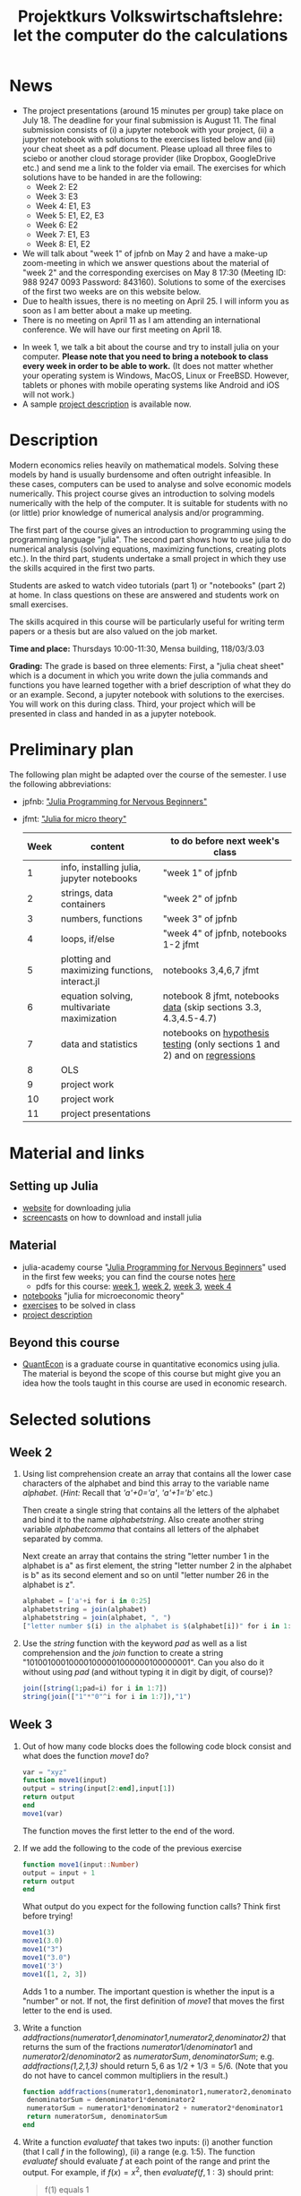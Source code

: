 #+Title: Projektkurs Volkswirtschaftslehre: let the computer do the calculations
#+Options: toc:nil
#+HTML_HEAD: <link rel="icon" href="./icons/pc.webp">
* News
- The project presentations (around 15 minutes per group) take place on July 18. The deadline for your final submission is August 11. The final submission consists of (i) a jupyter notebook with your project, (ii) a jupyter notebook with solutions to the exercises listed below and (iii) your cheat sheet as a pdf document. Please upload all three files to sciebo or another cloud storage provider (like Dropbox, GoogleDrive etc.) and send me a link to the folder via email. The exercises for which solutions have to be handed in are the following:
  - Week 2: E2
  - Week 3: E3
  - Week 4: E1, E3
  - Week 5: E1, E2, E3
  - Week 6: E2
  - Week 7: E1, E3
  - Week 8: E1, E2
  
  
- We will talk about "week 1" of jpfnb on May 2 and have a make-up zoom-meeting in which we answer questions about the material of "week 2" and the corresponding exercises on May 8 17:30 (Meeting ID: 988 9247 0093 Password: 843160). Solutions to some of the exercises of the first two weeks are on this website below. 
- Due to health issues, there is no meeting on April 25. I will inform you as soon as I am better about a make up meeting.
- There is no meeting on April 11 as I am attending an international conference. We will have our first meeting on April 18. 
# - List of exercises that are part of the portfolio notebook (i.e. the notebook with exercise solutions you have to hand in at the end of the term):
#  - Week 2: E2, E3
#  - Week 3: E3, E4
#  - Week 4: E1, E2, E3
#  - Week 5: E1, E2, E3
#  - Week 6: E1, E2
#  - Week 7: E1, E3
#  - Week 8: E2, E3
    
# - The registration deadline for the "examination" on KLIPS was extended. Please, register now. 
- In week 1, we talk a bit about the course and try to install julia on your computer. *Please note that you need to bring a notebook to class every week in order to be able to work.* (It does not matter whether your operating system is Windows, MacOS, Linux or FreeBSD. However, tablets or phones with mobile operating systems like Android and iOS will not work.)
- A sample [[https://github.com/schottmueller/projectJulia/files/11769248/projects.pdf][project description]] is available now.

* Description

Modern economics relies heavily on mathematical models. Solving these models by hand is usually burdensome and often outright infeasible. In these cases, computers can be used to analyse and solve economic models numerically. This project course gives an introduction to solving models numerically with the help of the computer. It is suitable for students with no (or little) prior knowledge of numerical analysis and/or programming.

The first part of the course gives an introduction to programming using the programming language "julia". The second part shows how to use julia to do numerical analysis (solving equations, maximizing functions, creating plots etc.). In the third part, students undertake a small project in which they use the skills acquired in the first two parts.

Students are asked to watch video tutorials (part 1) or "notebooks" (part 2) at home. In class questions on these are answered and students work on small exercises.

The skills acquired in this course will be particularly useful for writing term papers or a thesis but are also valued on the job market.

*Time and place:* Thursdays 10:00-11:30, Mensa building, 118/03/3.03

*Grading:* The grade is based on three elements: First, a "julia cheat sheet" which is a document in which you write down the julia commands and functions you have learned together with a brief description of what they do or an example. Second, a jupyter notebook with solutions to the exercises. You will work on this during class. Third, your project which will be presented in class and handed in as a jupyter notebook.

* Preliminary plan
The following plan might be adapted over the course of the semester. I use the following abbreviations:
- jpfnb:  [[https://juliaacademy.com/p/julia-programming-for-nervous-beginners]["Julia Programming for Nervous Beginners"]]
- jfmt: [[https://github.com/schottmueller/juliaForMicroTheory]["Julia for micro theory"]]
   |------+------------------------------------------------+-----------------------------------------------------------------------------|
   | Week | content                                        | to do before next week's class                                              |
   |------+------------------------------------------------+-----------------------------------------------------------------------------|
   |    1 | info, installing julia, jupyter notebooks      | "week 1" of jpfnb                                                           |
   |    2 | strings, data containers                       | "week 2" of jpfnb                                                           |
   |    3 | numbers, functions                             | "week 3" of jpfnb                                                           |
   |    4 | loops, if/else                                 | "week 4" of jpfnb, notebooks 1-2 jfmt                                       |
   |    5 | plotting and maximizing functions, interact.jl | notebooks 3,4,6,7 jfmt                                                      |
   |    6 | equation solving, multivariate maximization    | notebook 8 jfmt, notebooks [[https://github.com/schottmueller/juliaForMicroTheory/blob/master/dataDiscovery.org][data]] (skip sections 3.3, 4.3,4.5-4.7)            |
   |    7 | data and statistics                            | notebooks on  [[https://github.com/schottmueller/juliaForMicroTheory/blob/master/hypothesisTesting.org][hypothesis testing]] (only sections 1 and 2) and on [[https://github.com/schottmueller/juliaForMicroTheory/blob/master/regression.org][regressions]] |
   |    8 | OLS                                            |                                                                             |
   |    9 | project work                                   |                                                                             |
   |   10 | project work                                   |                                                                             |
   |   11 | project presentations                          |                                                                             |
   


* Material and links
** Setting up Julia
- [[https://julialang.org/downloads/][website]] for downloading julia
- [[https://uni-koeln.sciebo.de/s/B0U2oCT7IP4YMcE][screencasts]] on how to download and install julia
** Material
- julia-academy course "[[https://juliaacademy.com/p/julia-programming-for-nervous-beginners][Julia Programming for Nervous Beginners]]" used in the first few weeks; you can find the course notes [[https://github.com/JuliaAcademy/JuliaProgrammingForNervousBeginners/tree/main/Course%20Notes][here]]
  - pdfs for this course: [[./files/projectJulia/week1.pdf][week 1]],  [[./files/projectJulia/week2.pdf][week 2]], [[./files/projectJulia/week3.pdf][week 3]], [[./files/projectJulia/week4.pdf][week 4]]
- [[https://github.com/schottmueller/juliaForMicroTheory][notebooks]] "julia for microeconomic theory"
- [[https://raw.githack.com/schottmueller/projectJulia/main/exercises.html][exercises]] to be solved in class
- [[https://github.com/schottmueller/projectJulia/files/11769248/projects.pdf][project description]]   
** Beyond this course
- [[https://julia.quantecon.org/intro.html][QuantEcon]] is a graduate course in quantitative economics using julia. The material is beyond the scope of this course but might give you an idea how the tools taught in this course are used in economic research.


* Selected solutions
** Week 2
2. Using list comprehension create an array that contains all the lower case characters of the alphabet and bind this array to the variable name /alphabet/. (/Hint:/ Recall that /'a'+0='a'/, /'a'+1='b'/ etc.)

   Then create a single string that contains all the letters of the alphabet and bind it to the name /alphabetstring/. Also create another string variable /alphabetcomma/ that contains all letters of the alphabet separated by comma.

   Next create an array that contains the string "letter number 1 in the alphabet is a" as first element, the string "letter number 2 in the alphabet is b" as its second element and so on until "letter number 26 in the alphabet is z".
  #+begin_src julia :exports code
   alphabet = ['a'+i for i in 0:25]
   alphabetstring = join(alphabet)
   alphabetstring = join(alphabet, ", ")
   ["letter number $(i) in the alphabet is $(alphabet[i])" for i in 1:26]
  #+end_src

3. Use the /string/ function with the keyword /pad/ as well as a list comprehension and the /join/ function to create a string "101001000100001000001000000100000001". Can you also do it without using /pad/ (and without typing it in digit by digit, of course)?
   #+begin_src julia :exports code
    join([string(1;pad=i) for i in 1:7])
    string(join(["1"*"0"^i for i in 1:7]),"1")
   #+end_src

** Week 3
1. Out of how many code blocks does the following code block consist and what does the function /move1/ do?
   #+begin_src julia
     var = "xyz"
     function move1(input)
	 output = string(input[2:end],input[1])
	 return output
     end
     move1(var)
   #+end_src
   The function moves the first letter to the end of the word.
2. If we add the following to the code of the previous exercise
   #+begin_src julia
     function move1(input::Number)
	 output = input + 1
	 return output
     end
   #+end_src
   What output do you expect for the following function calls? Think first before trying!
   #+begin_src julia
     move1(3)
     move1(3.0)
     move1("3")
     move1("3.0")
     move1('3')
     move1([1, 2, 3])
   #+end_src
   Adds 1 to a number. The important question is whether the input is a "number" or not. If not, the first definition of /move1/ that moves the first letter to the end is used.
3. Write a function /addfractions(numerator1,denominator1,numerator2,denominator2)/ that returns the sum of the fractions $numerator1/denominator1$  and $numerator2/denominator2$ as $numeratorSum,denominatorSum$; e.g. /addfractions(1,2,1,3)/ should return $5,6$ as $1/2+1/3=5/6$. (Note that you do not have to cancel common multipliers in the result.)
   #+begin_src julia :exports code
    function addfractions(numerator1,denominator1,numerator2,denominator2)
 	 denominatorSum = denominator1*denominator2
 	 numeratorSum = numerator1*denominator2 + numerator2*denominator1
 	 return numeratorSum, denominatorSum
    end
   #+end_src

4. Write a function /evaluatef/ that takes two inputs: (i) another function (that I call /f/ in the following), (ii) a range (e.g. 1:5). The function /evaluatef/ should evaluate /f/ at each point of the range and print the output. For example, if $f(x)=x^2$, then $evaluatef(f,1:3)$ should print:
    #+begin_quote
    f(1) equals 1
    
    f(2) equals 4
    
    f(3) equals 9
    #+end_quote
     (/Hint:/ to get the text printed line by line you have to recall what we did last week, namely list comprehension and escape sequences.)
   #+begin_src julia :exports code
     function evaluatef(f,range)
 	println(join(["f($(i)) equals $(f(i)) \n" for i in range]))
     end
   #+end_src
